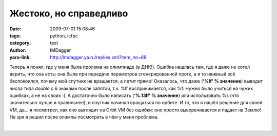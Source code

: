 Жестоко, но справедливо
=======================
:date: 2009-07-01 15:08:46
:tags: python, icfpc
:category: text
:author: IMDagger
:yaru-link: http://imdagger.ya.ru/replies.xml?item_no=68

Теперь я понял, где у меня была пролема на олимпиаде (в ДНК!). Ошибка
нашлась там, где я даже не хотел верить, что она есть: она была при
передаче параметров сгенерированной проге, а я то наивный всё
беспокоился, почему мой спутник не вращается, а летит прямо! Оказалось,
что даже (**‘%lf’ % значение**) выводит числа типа *double* с 6 знаками
после запятой, т.к. %lf воспринимается, как %f. Нужно было учиться на
чужих ошибках, а не на своих :(. А достаточно было написать (**‘%.13lf’
% значение**) или использовать %s (что значительно лучше и правильнее),
и спутник начинал вращаться по орбите. И то, что я нашёл решение для
своей VM, да… я посмотрел, как оно выглядит на Orbit VM без ошибки: оно
просто выворачивается и падает на Землю! Не зря я решил после олимпы
посмотреть в чём у меня проблема.

| 

